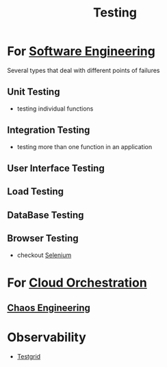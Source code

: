 :PROPERTIES:
:ID:       17d78466-2fcc-47aa-af20-9b74d94c96bb
:END:
#+title: Testing
#+filetags: :meta:

* For [[id:5c2039f5-0c44-4926-b2d7-a8bf471923ac][Software Engineering]]
Several types that deal with different points of failures
** Unit Testing
 - testing individual functions
** Integration Testing
 - testing more than one function in an application
** User Interface Testing
** Load Testing
** DataBase Testing
** Browser Testing
 - checkout [[id:91a97717-c7d8-49d6-a127-64b3dc8833de][Selenium]]

* For [[id:bc1cc0cf-5e6a-4fee-b9a5-16533730020a][Cloud Orchestration]]
** [[id:45753302-58fd-4cb1-bff6-f8843aee5708][Chaos Engineering]]
* Observability
- [[id:0907747e-e58d-48cd-858d-4ab3dea0e4a8][Testgrid]]
